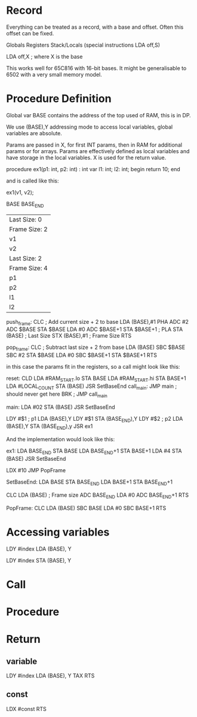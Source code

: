 * Record
Everything can be treated as a record, with a base and offset. Often this offset can be fixed.

Globals
Registers 
Stack/Locals (special instructions LDA off,S)


LDA off,X ; where X is the base

This works well for 65C816 with 16-bit bases. It might be generalisable to 6502 with a very small memory model.



* Procedure Definition

Global var BASE contains the address of the top used of RAM, this is in DP.

We use (BASE),Y addressing mode to access local variables, global variables are
absolute.

Params are passed in X, for first INT params, then in RAM for additional params  
or for arrays. Params are effectively defined as local variables and have storage in
the local variables. X is used for the return value.

   procedure ex1(p1: int, p2: int) : int
   var
     l1: int;
     l2: int;
   begin
     return 10;
   end

and is called like this:

    ex1(v1, v2);

BASE
BASE_END

|---------------|
| Last Size: 0  |
| Frame Size: 2 |
| v1            |
| v2            |
|---------------|
| Last Size: 2  |
| Frame Size: 4 |
| p1            |
| p2            |
| l1            |
| l2            |
|---------------|
               

push_frame:  CLC
             ; Add current size + 2 to base
             LDA (BASE),#1
             PHA
             ADC #2
             ADC $BASE
             STA $BASE
             LDA #0
             ADC $BASE+1
             STA $BASE+1
             ;
             PLA
             STA (BASE)    ; Last Size
             STX (BASE),#1 ; Frame Size
             RTS

pop_frame:   CLC
             ; Subtract last size + 2 from base
             LDA (BASE)
             SBC $BASE
             SBC #2
             STA $BASE
             LDA #0
             SBC $BASE+1
             STA $BASE+1
             RTS


in this case the params fit in the registers, so a call might look like this:

reset:       CLD
             LDA #RAM_START.lo
             STA BASE
             LDA #RAM_START.hi
             STA BASE+1
             LDA #LOCAL_COUNT
             STA (BASE)
             JSR SetBaseEnd
call_main:   JMP main
             ; should never get here
             BRK ; JMP call_main

main:        LDA #02
             STA (BASE)
             JSR SetBaseEnd

             LDY #$1         ; p1
             LDA (BASE),Y    
             LDY #$1
             STA (BASE_END),Y
             LDY #$2         ; p2
             LDA (BASE),Y
             STA (BASE_END),y
             JSR ex1

And the implementation would look like this:

ex1:         LDA BASE_END
             STA BASE
             LDA BASE_END+1
             STA BASE+1
             LDA #4
             STA (BASE)
             JSR SetBaseEnd

             LDX #10
             JMP PopFrame

SetBaseEnd:  LDA BASE
             STA BASE_END
             LDA BASE+1
             STA BASE_END+1

             CLC
             LDA (BASE) ; Frame size
             ADC BASE_END
             LDA #0
             ADC BASE_END+1
             RTS

PopFrame:    CLC
             LDA (BASE)
             SBC BASE
             LDA #0
             SBC BASE+1
             RTS

* Accessing variables

   LDY #index
   LDA (BASE), Y

   LDY #index
   STA (BASE), Y
   


* Call


* Procedure


* Return

** variable
  LDY #index
  LDA (BASE), Y
  TAX
  RTS

** const
  LDX #const
  RTS

